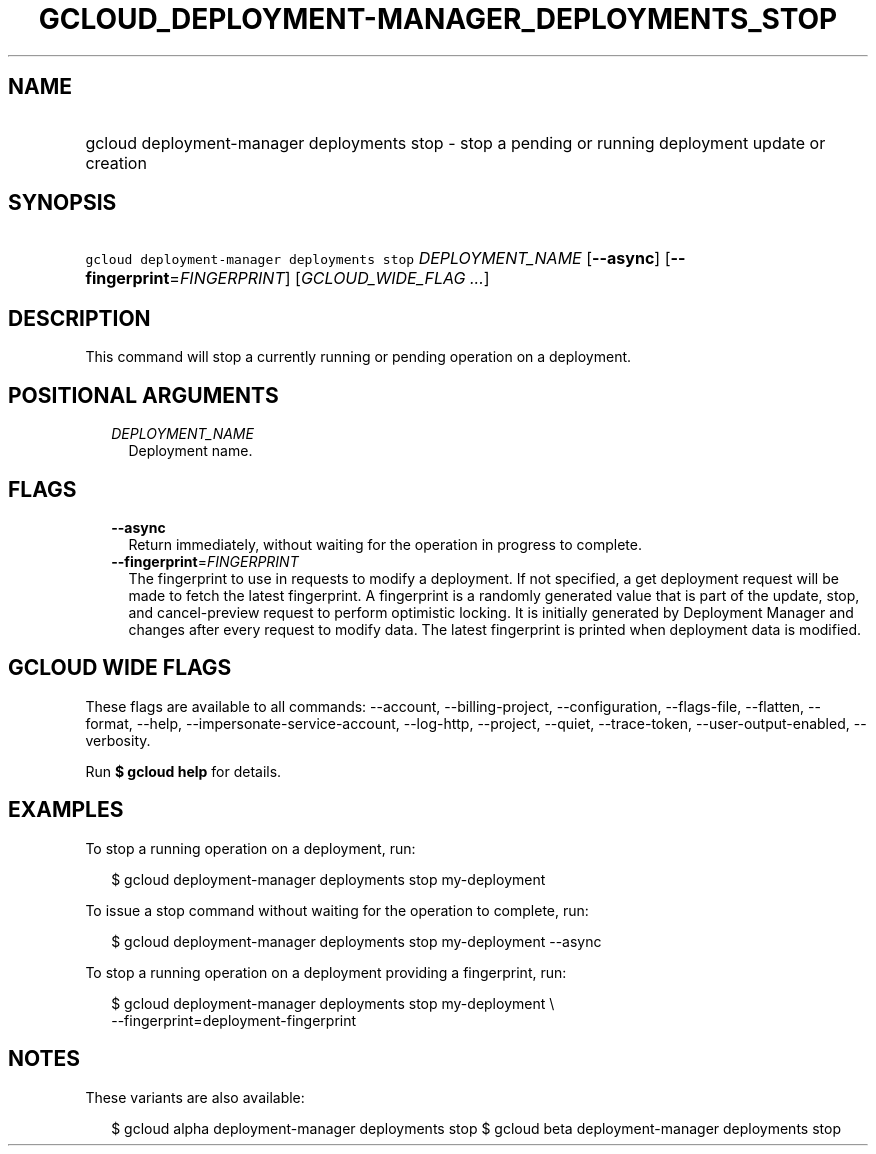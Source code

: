
.TH "GCLOUD_DEPLOYMENT\-MANAGER_DEPLOYMENTS_STOP" 1



.SH "NAME"
.HP
gcloud deployment\-manager deployments stop \- stop a pending or running deployment update or creation



.SH "SYNOPSIS"
.HP
\f5gcloud deployment\-manager deployments stop\fR \fIDEPLOYMENT_NAME\fR [\fB\-\-async\fR] [\fB\-\-fingerprint\fR=\fIFINGERPRINT\fR] [\fIGCLOUD_WIDE_FLAG\ ...\fR]



.SH "DESCRIPTION"

This command will stop a currently running or pending operation on a deployment.



.SH "POSITIONAL ARGUMENTS"

.RS 2m
.TP 2m
\fIDEPLOYMENT_NAME\fR
Deployment name.


.RE
.sp

.SH "FLAGS"

.RS 2m
.TP 2m
\fB\-\-async\fR
Return immediately, without waiting for the operation in progress to complete.

.TP 2m
\fB\-\-fingerprint\fR=\fIFINGERPRINT\fR
The fingerprint to use in requests to modify a deployment. If not specified, a
get deployment request will be made to fetch the latest fingerprint. A
fingerprint is a randomly generated value that is part of the update, stop, and
cancel\-preview request to perform optimistic locking. It is initially generated
by Deployment Manager and changes after every request to modify data. The latest
fingerprint is printed when deployment data is modified.


.RE
.sp

.SH "GCLOUD WIDE FLAGS"

These flags are available to all commands: \-\-account, \-\-billing\-project,
\-\-configuration, \-\-flags\-file, \-\-flatten, \-\-format, \-\-help,
\-\-impersonate\-service\-account, \-\-log\-http, \-\-project, \-\-quiet,
\-\-trace\-token, \-\-user\-output\-enabled, \-\-verbosity.

Run \fB$ gcloud help\fR for details.



.SH "EXAMPLES"

To stop a running operation on a deployment, run:

.RS 2m
$ gcloud deployment\-manager deployments stop my\-deployment
.RE

To issue a stop command without waiting for the operation to complete, run:

.RS 2m
$ gcloud deployment\-manager deployments stop my\-deployment \-\-async
.RE

To stop a running operation on a deployment providing a fingerprint, run:

.RS 2m
$ gcloud deployment\-manager deployments stop my\-deployment \e
    \-\-fingerprint=deployment\-fingerprint
.RE



.SH "NOTES"

These variants are also available:

.RS 2m
$ gcloud alpha deployment\-manager deployments stop
$ gcloud beta deployment\-manager deployments stop
.RE

